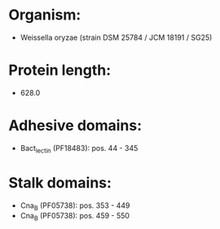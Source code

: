 * Organism:
- Weissella oryzae (strain DSM 25784 / JCM 18191 / SG25)
* Protein length:
- 628.0
* Adhesive domains:
- Bact_lectin (PF18483): pos. 44 - 345
* Stalk domains:
- Cna_B (PF05738): pos. 353 - 449
- Cna_B (PF05738): pos. 459 - 550

